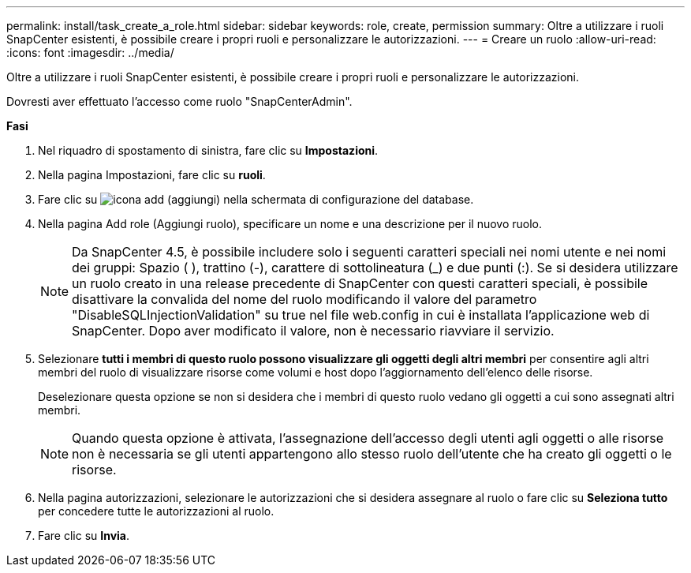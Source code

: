 ---
permalink: install/task_create_a_role.html 
sidebar: sidebar 
keywords: role, create, permission 
summary: Oltre a utilizzare i ruoli SnapCenter esistenti, è possibile creare i propri ruoli e personalizzare le autorizzazioni. 
---
= Creare un ruolo
:allow-uri-read: 
:icons: font
:imagesdir: ../media/


[role="lead"]
Oltre a utilizzare i ruoli SnapCenter esistenti, è possibile creare i propri ruoli e personalizzare le autorizzazioni.

Dovresti aver effettuato l'accesso come ruolo "SnapCenterAdmin".

*Fasi*

. Nel riquadro di spostamento di sinistra, fare clic su *Impostazioni*.
. Nella pagina Impostazioni, fare clic su *ruoli*.
. Fare clic su image:../media/add_icon_configure_database.gif["icona add (aggiungi) nella schermata di configurazione del database"].
. Nella pagina Add role (Aggiungi ruolo), specificare un nome e una descrizione per il nuovo ruolo.
+

NOTE: Da SnapCenter 4.5, è possibile includere solo i seguenti caratteri speciali nei nomi utente e nei nomi dei gruppi: Spazio ( ), trattino (-), carattere di sottolineatura (_) e due punti (:). Se si desidera utilizzare un ruolo creato in una release precedente di SnapCenter con questi caratteri speciali, è possibile disattivare la convalida del nome del ruolo modificando il valore del parametro "DisableSQLInjectionValidation" su true nel file web.config in cui è installata l'applicazione web di SnapCenter. Dopo aver modificato il valore, non è necessario riavviare il servizio.

. Selezionare *tutti i membri di questo ruolo possono visualizzare gli oggetti degli altri membri* per consentire agli altri membri del ruolo di visualizzare risorse come volumi e host dopo l'aggiornamento dell'elenco delle risorse.
+
Deselezionare questa opzione se non si desidera che i membri di questo ruolo vedano gli oggetti a cui sono assegnati altri membri.

+

NOTE: Quando questa opzione è attivata, l'assegnazione dell'accesso degli utenti agli oggetti o alle risorse non è necessaria se gli utenti appartengono allo stesso ruolo dell'utente che ha creato gli oggetti o le risorse.

. Nella pagina autorizzazioni, selezionare le autorizzazioni che si desidera assegnare al ruolo o fare clic su *Seleziona tutto* per concedere tutte le autorizzazioni al ruolo.
. Fare clic su *Invia*.

